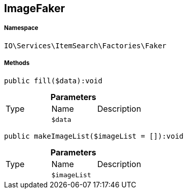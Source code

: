 :table-caption!:
:example-caption!:
:source-highlighter: prettify
:sectids!:
[[io__imagefaker]]
== ImageFaker





===== Namespace

`IO\Services\ItemSearch\Factories\Faker`






===== Methods

[source%nowrap, php]
----

public fill($data):void

----

    







.*Parameters*
|===
|Type |Name |Description
|
a|`$data`
|
|===


[source%nowrap, php]
----

public makeImageList($imageList = []):void

----

    







.*Parameters*
|===
|Type |Name |Description
|
a|`$imageList`
|
|===



